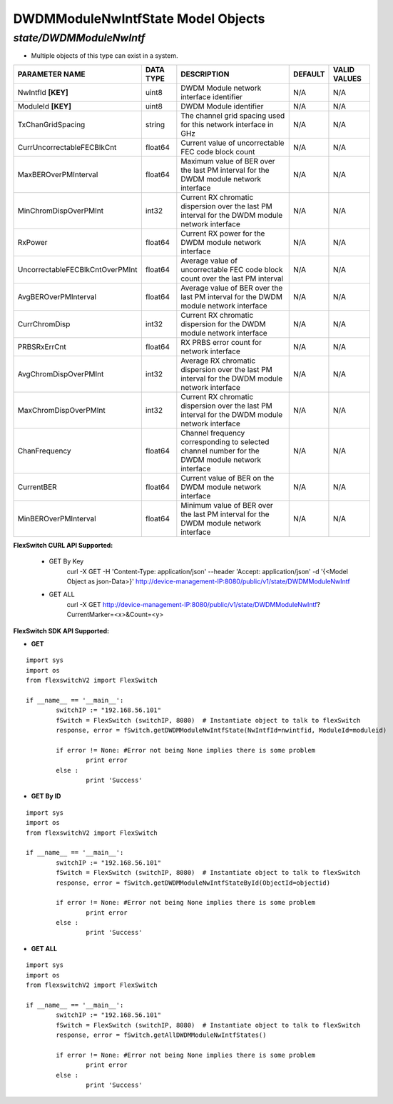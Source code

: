 DWDMModuleNwIntfState Model Objects
=============================================================

*state/DWDMModuleNwIntf*
------------------------------------

- Multiple objects of this type can exist in a system.

+---------------------------------+---------------+--------------------------------+-------------+------------------+
|       **PARAMETER NAME**        | **DATA TYPE** |        **DESCRIPTION**         | **DEFAULT** | **VALID VALUES** |
+---------------------------------+---------------+--------------------------------+-------------+------------------+
| NwIntfId **[KEY]**              | uint8         | DWDM Module network interface  | N/A         | N/A              |
|                                 |               | identifier                     |             |                  |
+---------------------------------+---------------+--------------------------------+-------------+------------------+
| ModuleId **[KEY]**              | uint8         | DWDM Module identifier         | N/A         | N/A              |
+---------------------------------+---------------+--------------------------------+-------------+------------------+
| TxChanGridSpacing               | string        | The channel grid spacing used  | N/A         | N/A              |
|                                 |               | for this network interface in  |             |                  |
|                                 |               | GHz                            |             |                  |
+---------------------------------+---------------+--------------------------------+-------------+------------------+
| CurrUncorrectableFECBlkCnt      | float64       | Current value of uncorrectable | N/A         | N/A              |
|                                 |               | FEC code block count           |             |                  |
+---------------------------------+---------------+--------------------------------+-------------+------------------+
| MaxBEROverPMInterval            | float64       | Maximum value of BER over the  | N/A         | N/A              |
|                                 |               | last PM interval for the DWDM  |             |                  |
|                                 |               | module network interface       |             |                  |
+---------------------------------+---------------+--------------------------------+-------------+------------------+
| MinChromDispOverPMInt           | int32         | Current RX chromatic           | N/A         | N/A              |
|                                 |               | dispersion over the last PM    |             |                  |
|                                 |               | interval for the DWDM module   |             |                  |
|                                 |               | network interface              |             |                  |
+---------------------------------+---------------+--------------------------------+-------------+------------------+
| RxPower                         | float64       | Current RX power for the DWDM  | N/A         | N/A              |
|                                 |               | module network interface       |             |                  |
+---------------------------------+---------------+--------------------------------+-------------+------------------+
| UncorrectableFECBlkCntOverPMInt | float64       | Average value of uncorrectable | N/A         | N/A              |
|                                 |               | FEC code block count over the  |             |                  |
|                                 |               | last PM interval               |             |                  |
+---------------------------------+---------------+--------------------------------+-------------+------------------+
| AvgBEROverPMInterval            | float64       | Average value of BER over the  | N/A         | N/A              |
|                                 |               | last PM interval for the DWDM  |             |                  |
|                                 |               | module network interface       |             |                  |
+---------------------------------+---------------+--------------------------------+-------------+------------------+
| CurrChromDisp                   | int32         | Current RX chromatic           | N/A         | N/A              |
|                                 |               | dispersion for the DWDM module |             |                  |
|                                 |               | network interface              |             |                  |
+---------------------------------+---------------+--------------------------------+-------------+------------------+
| PRBSRxErrCnt                    | float64       | RX PRBS error count for        | N/A         | N/A              |
|                                 |               | network interface              |             |                  |
+---------------------------------+---------------+--------------------------------+-------------+------------------+
| AvgChromDispOverPMInt           | int32         | Average RX chromatic           | N/A         | N/A              |
|                                 |               | dispersion over the last PM    |             |                  |
|                                 |               | interval for the DWDM module   |             |                  |
|                                 |               | network interface              |             |                  |
+---------------------------------+---------------+--------------------------------+-------------+------------------+
| MaxChromDispOverPMInt           | int32         | Current RX chromatic           | N/A         | N/A              |
|                                 |               | dispersion over the last PM    |             |                  |
|                                 |               | interval for the DWDM module   |             |                  |
|                                 |               | network interface              |             |                  |
+---------------------------------+---------------+--------------------------------+-------------+------------------+
| ChanFrequency                   | float64       | Channel frequency              | N/A         | N/A              |
|                                 |               | corresponding to selected      |             |                  |
|                                 |               | channel number for the DWDM    |             |                  |
|                                 |               | module network interface       |             |                  |
+---------------------------------+---------------+--------------------------------+-------------+------------------+
| CurrentBER                      | float64       | Current value of BER on the    | N/A         | N/A              |
|                                 |               | DWDM module network interface  |             |                  |
+---------------------------------+---------------+--------------------------------+-------------+------------------+
| MinBEROverPMInterval            | float64       | Minimum value of BER over the  | N/A         | N/A              |
|                                 |               | last PM interval for the DWDM  |             |                  |
|                                 |               | module network interface       |             |                  |
+---------------------------------+---------------+--------------------------------+-------------+------------------+



**FlexSwitch CURL API Supported:**

	- GET By Key
		 curl -X GET -H 'Content-Type: application/json' --header 'Accept: application/json' -d '{<Model Object as json-Data>}' http://device-management-IP:8080/public/v1/state/DWDMModuleNwIntf
	- GET ALL
		 curl -X GET http://device-management-IP:8080/public/v1/state/DWDMModuleNwIntf?CurrentMarker=<x>&Count=<y>


**FlexSwitch SDK API Supported:**


- **GET**


::

	import sys
	import os
	from flexswitchV2 import FlexSwitch

	if __name__ == '__main__':
		switchIP := "192.168.56.101"
		fSwitch = FlexSwitch (switchIP, 8080)  # Instantiate object to talk to flexSwitch
		response, error = fSwitch.getDWDMModuleNwIntfState(NwIntfId=nwintfid, ModuleId=moduleid)

		if error != None: #Error not being None implies there is some problem
			print error
		else :
			print 'Success'


- **GET By ID**


::

	import sys
	import os
	from flexswitchV2 import FlexSwitch

	if __name__ == '__main__':
		switchIP := "192.168.56.101"
		fSwitch = FlexSwitch (switchIP, 8080)  # Instantiate object to talk to flexSwitch
		response, error = fSwitch.getDWDMModuleNwIntfStateById(ObjectId=objectid)

		if error != None: #Error not being None implies there is some problem
			print error
		else :
			print 'Success'




- **GET ALL**


::

	import sys
	import os
	from flexswitchV2 import FlexSwitch

	if __name__ == '__main__':
		switchIP := "192.168.56.101"
		fSwitch = FlexSwitch (switchIP, 8080)  # Instantiate object to talk to flexSwitch
		response, error = fSwitch.getAllDWDMModuleNwIntfStates()

		if error != None: #Error not being None implies there is some problem
			print error
		else :
			print 'Success'


